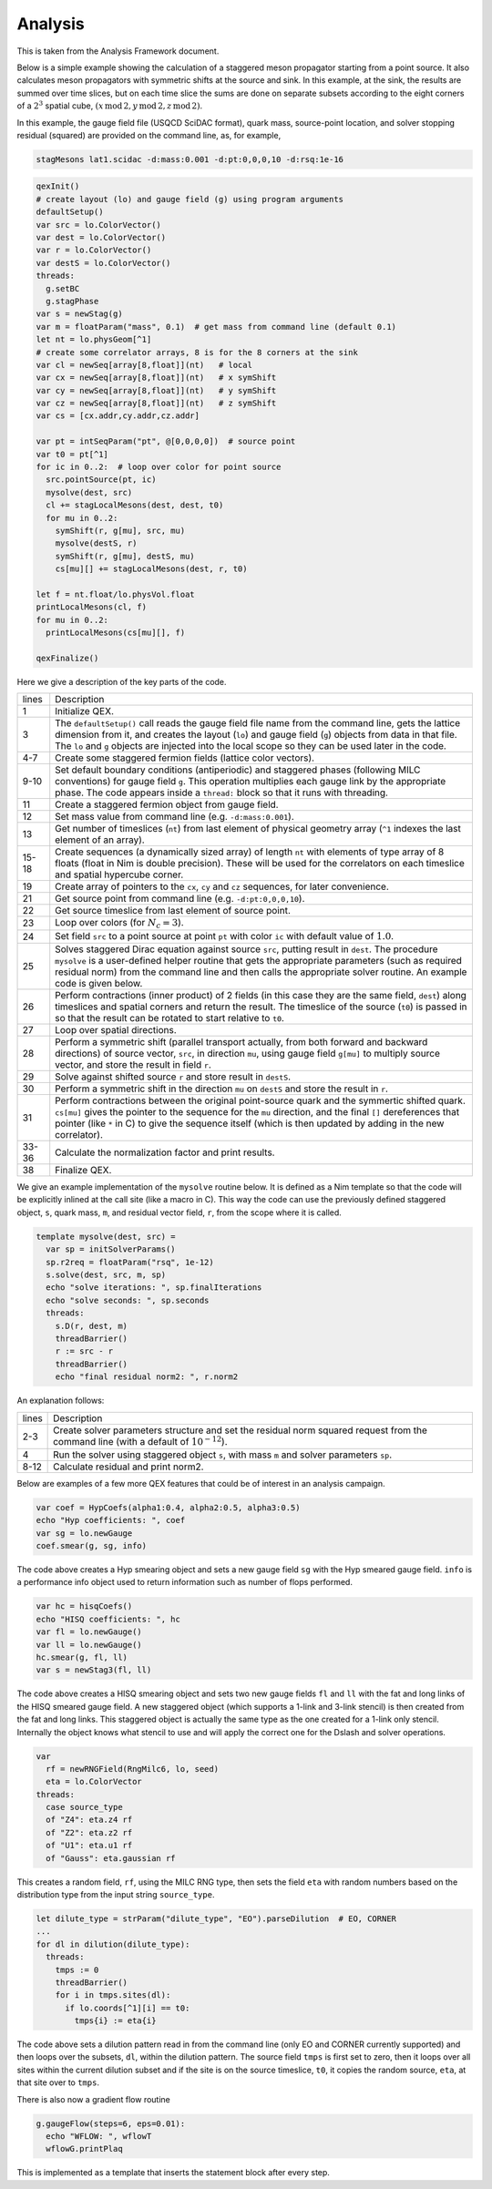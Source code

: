 Analysis
========

This is taken from the Analysis Framework document.

Below is a simple example showing the calculation of a staggered meson
propagator starting from a point source.  It also calculates meson
propagators with symmetric shifts at the source and sink.  In this
example, at the sink, the results are summed over time slices, but on
each time slice the sums are done on separate subsets according to the
eight corners of a :math:`2^3` spatial cube,
:math:`(x\,\mathrm{mod}\,2, y\,\mathrm{mod}\,2, z\,\mathrm{mod}\,2)`.

In this example, the gauge field file (USQCD SciDAC format), quark
mass, source-point location, and solver stopping residual (squared)
are provided on the command line, as, for example,

.. code::

  stagMesons lat1.scidac -d:mass:0.001 -d:pt:0,0,0,10 -d:rsq:1e-16

.. code:: Nim

  qexInit()
  # create layout (lo) and gauge field (g) using program arguments
  defaultSetup()
  var src = lo.ColorVector()
  var dest = lo.ColorVector()
  var r = lo.ColorVector()
  var destS = lo.ColorVector()
  threads:
    g.setBC
    g.stagPhase
  var s = newStag(g)
  var m = floatParam("mass", 0.1)  # get mass from command line (default 0.1)
  let nt = lo.physGeom[^1]
  # create some correlator arrays, 8 is for the 8 corners at the sink
  var cl = newSeq[array[8,float]](nt)   # local
  var cx = newSeq[array[8,float]](nt)   # x symShift
  var cy = newSeq[array[8,float]](nt)   # y symShift
  var cz = newSeq[array[8,float]](nt)   # z symShift
  var cs = [cx.addr,cy.addr,cz.addr]

  var pt = intSeqParam("pt", @[0,0,0,0])  # source point
  var t0 = pt[^1]
  for ic in 0..2:  # loop over color for point source
    src.pointSource(pt, ic)
    mysolve(dest, src)
    cl += stagLocalMesons(dest, dest, t0)
    for mu in 0..2:
      symShift(r, g[mu], src, mu)
      mysolve(destS, r)
      symShift(r, g[mu], destS, mu)
      cs[mu][] += stagLocalMesons(dest, r, t0)

  let f = nt.float/lo.physVol.float
  printLocalMesons(cl, f)
  for mu in 0..2:
    printLocalMesons(cs[mu][], f)

  qexFinalize()


Here we give a description of the key parts of the code.

===== ===========
lines Description
----- -----------
1     Initialize QEX.

3     The ``defaultSetup()`` call reads the gauge field file name from
      the command line, gets the lattice dimension from it, and
      creates the layout (``lo``) and gauge field (``g``)
      objects from data in that file.  The ``lo`` and ``g``
      objects are injected into the local scope so they can be used
      later in the code.

4-7   Create some staggered fermion fields (lattice color vectors).

9-10  Set default boundary conditions (antiperiodic) and staggered
      phases (following MILC conventions) for gauge field ``g``.
      This operation multiplies each gauge link by the appropriate
      phase. The code appears inside a ``thread:`` block so that it
      runs with threading.

11    Create a staggered fermion object from gauge field.

12    Set mass value from command line (e.g. ``-d:mass:0.001``).

13    Get number of timeslices (``nt``) from last element of physical
      geometry array (``^1`` indexes the last element of an array).

15-18 Create sequences (a dynamically sized array) of length ``nt``
      with elements of type array of 8 floats (float in Nim is double
      precision).  These will be used for the correlators on each
      timeslice and spatial hypercube corner.

19    Create array of pointers to the ``cx``, ``cy`` and ``cz``
      sequences, for later convenience.

21    Get source point from command line (e.g. ``-d:pt:0,0,0,10``).

22    Get source timeslice from last element of source point.

23    Loop over colors (for :math:`N_c = 3`).

24    Set field ``src`` to a point source at point ``pt`` with color
      ``ic`` with default value of :math:`1.0`.

25    Solves staggered Dirac equation against source ``src``, putting
      result in ``dest``. The procedure ``mysolve`` is a
      user-defined helper routine that gets the appropriate parameters
      (such as required residual norm) from the command line and then
      calls the appropriate solver routine.  An example code is given
      below.

26    Perform contractions (inner product) of 2 fields (in this case they
      are the same field, ``dest``) along timeslices and spatial
      corners and return the result.  The timeslice of the source
      (``t0``) is passed in so that the result can be rotated to
      start relative to ``t0``.

27    Loop over spatial directions.

28    Perform a symmetric shift (parallel transport actually, from both
      forward and backward directions) of source vector, ``src``, in
      direction ``mu``, using gauge field ``g[mu]`` to multiply
      source vector, and store the result in field ``r``.

29    Solve against shifted source ``r`` and store result in ``destS``.

30    Perform a symmetric shift in the direction ``mu`` on
      ``destS`` and store the result in ``r``.

31    Perform contractions between the original point-source quark and
      the symmertic shifted quark.  ``cs[mu]`` gives the pointer to
      the sequence for the ``mu`` direction, and the final
      ``[]`` dereferences that pointer (like ``*`` in C) to give
      the sequence itself (which is then updated by adding in the new
      correlator).

33-36 Calculate the normalization factor and print results.

38    Finalize QEX.
===== ===========

We give an example implementation of the ``mysolve`` routine below.
It is defined as a Nim template so that the code will be explicitly
inlined at the call site (like a macro in C).  This way the code can
use the previously defined staggered object, ``s``, quark mass,
``m``, and residual vector field, ``r``, from the scope where it
is called.

.. code:: Nim

  template mysolve(dest, src) =
    var sp = initSolverParams()
    sp.r2req = floatParam("rsq", 1e-12)
    s.solve(dest, src, m, sp)
    echo "solve iterations: ", sp.finalIterations
    echo "solve seconds: ", sp.seconds
    threads:
      s.D(r, dest, m)
      threadBarrier()
      r := src - r
      threadBarrier()
      echo "final residual norm2: ", r.norm2


An explanation follows:

===== ===========
lines Description
----- -----------
2-3   Create solver parameters structure and set the residual norm squared
      request from the command line (with a default of :math:`10^{-12}`).

4     Run the solver using staggered object ``s``, with mass ``m``
      and solver parameters ``sp``.

8-12  Calculate residual and print norm2.
===== ===========

Below are examples of a few more QEX features that could be of
interest in an analysis campaign.

.. code:: Nim

  var coef = HypCoefs(alpha1:0.4, alpha2:0.5, alpha3:0.5)
  echo "Hyp coefficients: ", coef
  var sg = lo.newGauge
  coef.smear(g, sg, info)

The code above creates a Hyp smearing object and sets a new gauge field
``sg`` with the Hyp smeared gauge field.  ``info`` is a performance
info object used to return information such as number of flops performed.

.. code:: Nim

  var hc = hisqCoefs()
  echo "HISQ coefficients: ", hc
  var fl = lo.newGauge()
  var ll = lo.newGauge()
  hc.smear(g, fl, ll)
  var s = newStag3(fl, ll)

The code above creates a HISQ smearing object and sets two new gauge fields
``fl`` and ``ll`` with the fat and long links of the HISQ smeared
gauge field.
A new staggered object (which supports a 1-link and 3-link stencil)
is then created from the fat and long links.
This staggered object is actually the same type as the one created for
a 1-link only stencil.
Internally the object knows what stencil to use and will apply the correct
one for the Dslash and solver operations.

.. code:: Nim

  var
    rf = newRNGField(RngMilc6, lo, seed)
    eta = lo.ColorVector
  threads:
    case source_type
    of "Z4": eta.z4 rf
    of "Z2": eta.z2 rf
    of "U1": eta.u1 rf
    of "Gauss": eta.gaussian rf

This creates a random field, ``rf``, using the MILC RNG type,
then sets the field ``eta`` with random numbers based on the
distribution type from the input string ``source_type``.

.. code:: Nim

  let dilute_type = strParam("dilute_type", "EO").parseDilution  # EO, CORNER
  ...
  for dl in dilution(dilute_type):
    threads:
      tmps := 0
      threadBarrier()
      for i in tmps.sites(dl):
        if lo.coords[^1][i] == t0:
          tmps{i} := eta{i}

The code above sets a dilution pattern read in from the command line
(only EO and CORNER currently supported) and then loops over the subsets,
``dl``, within the dilution pattern.
The source field ``tmps`` is first set to zero, then it loops over all
sites within the current dilution subset and if the site is on the source
timeslice, ``t0``, it copies the random source, ``eta``,
at that site over to ``tmps``.

There is also now a gradient flow routine

.. code:: Nim

  g.gaugeFlow(steps=6, eps=0.01):
    echo "WFLOW: ", wflowT
    wflowG.printPlaq

This is implemented as a template that inserts the statement block
after every step.
